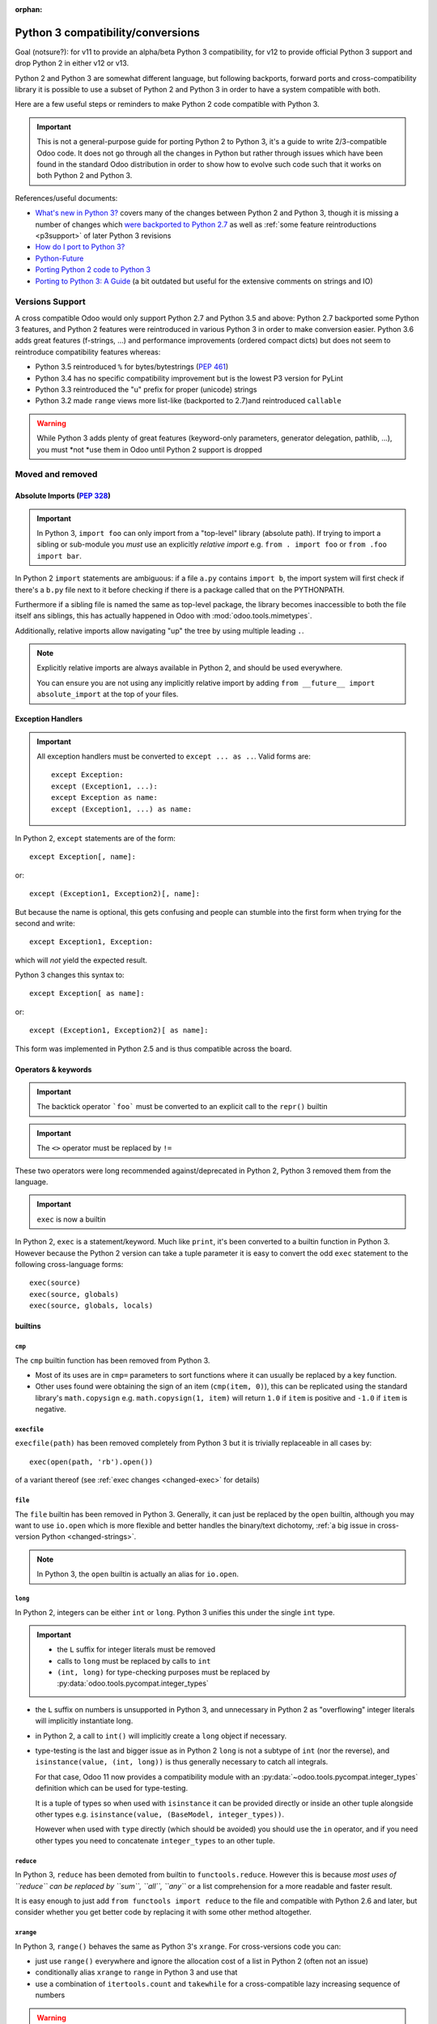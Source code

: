 :orphan:

==================================
Python 3 compatibility/conversions
==================================

Goal (notsure?): for v11 to provide an alpha/beta Python 3 compatibility, for
v12 to provide official Python 3 support and drop Python 2 in either v12 or
v13.

Python 2 and Python 3 are somewhat different language, but following
backports, forward ports and cross-compatibility library it is possible to
use a subset of Python 2 and Python 3 in order to have a system compatible
with both.

Here are a few useful steps or reminders to make Python 2 code compatible
with Python 3.

.. important::

    This is not a general-purpose guide for porting Python 2 to Python 3, it's
    a guide to write 2/3-compatible Odoo code. It does not go through all the
    changes in Python but rather through issues which have been found in the
    standard Odoo distribution in order to show how to evolve such code such
    that it works on both Python 2 and Python 3.

References/useful documents:

* `What's new in Python 3? <https://docs.python.org/3.0/whatsnew/3.0.html>`_
  covers many of the changes between Python 2 and Python 3, though it is
  missing a number of changes which `were backported to Python 2.7 <https://docs.python.org/2.7/whatsnew/2.7.html#python-3-1-features>`_
  as well as :ref:`some feature reintroductions <p3support>` of later Python 3
  revisions
* `How do I port to Python 3? <https://eev.ee/blog/2016/07/31/python-faq-how-do-i-port-to-python-3/>`_
* `Python-Future <http://python-future.org/index.html>`_
* `Porting Python 2 code to Python 3 <https://docs.python.org/3/howto/pyporting.html>`_
* `Porting to Python 3: A Guide <http://lucumr.pocoo.org/2010/2/11/porting-to-python-3-a-guide/>`_ (a bit outdated but useful for the extensive comments on strings and IO)

.. _p3support:

Versions Support
================

A cross compatible Odoo would only support Python 2.7 and Python 3.5 and
above: Python 2.7 backported some Python 3 features, and Python 2 features
were reintroduced in various Python 3 in order to make conversion easier.
Python 3.6 adds great features (f-strings, ...) and performance improvements
(ordered compact dicts) but does not seem to reintroduce compatibility
features whereas:

* Python 3.5 reintroduced ``%`` for bytes/bytestrings (:pep:`461`)
* Python 3.4 has no specific compatibility improvement but is the lowest P3
  version for PyLint
* Python 3.3 reintroduced the "u" prefix for proper (unicode) strings
* Python 3.2 made ``range`` views more list-like (backported to 2.7)and
  reintroduced ``callable``

.. warning::

    While Python 3 adds plenty of great features (keyword-only parameters,
    generator delegation, pathlib, ...), you must *not *use them in Odoo
    until Python 2 support is dropped

Moved and removed
=================

Absolute Imports (:pep:`328`)
-----------------------------

.. important::

    In Python 3, ``import foo`` can only import from a "top-level" library
    (absolute path). If trying to import a sibling or sub-module you *must*
    use an explicitly *relative import* e.g. ``from . import foo`` or
    ``from .foo import bar``.

In Python 2 ``import`` statements are ambiguous: if a file ``a.py`` contains
``import b``, the import system will first check if there's a ``b.py`` file
next to it before checking if there is a package called that on the
PYTHONPATH.

Furthermore if a sibling file is named the same as top-level package, the
library becomes inaccessible to both the file itself ans siblings, this has
actually happened in Odoo with :mod:`odoo.tools.mimetypes`.

Additionally, relative imports allow navigating "up" the tree by using
multiple leading ``.``.

.. note::

    Explicitly relative imports are always available in Python 2, and should
    be used everywhere.

    You can ensure you are not using any implicitly relative import by adding
    ``from __future__ import absolute_import`` at the top of your files.

Exception Handlers
------------------

.. important::

    All exception handlers must be converted to ``except ... as ..``. Valid
    forms are::

        except Exception:
        except (Exception1, ...):
        except Exception as name:
        except (Exception1, ...) as name:

In Python 2, ``except`` statements are of the form::

    except Exception[, name]:

or::

    except (Exception1, Exception2)[, name]:

But because the name is optional, this gets confusing and people can stumble
into the first form when trying for the second and write::

    except Exception1, Exception:

which will *not* yield the expected result.

Python 3 changes this syntax to::

    except Exception[ as name]:

or::

    except (Exception1, Exception2)[ as name]:

This form was implemented in Python 2.5 and is thus compatible across the
board.

Operators & keywords
--------------------

.. important:: The backtick operator ```foo``` must be converted to an
               explicit call to the ``repr()`` builtin

.. important:: The ``<>`` operator must be replaced by ``!=``

These two operators were long recommended against/deprecated in Python 2,
Python 3 removed them from the language.

.. _changed-exec:

.. important:: ``exec`` is now a builtin

In Python 2, ``exec`` is a statement/keyword. Much like ``print``, it's been
converted to a builtin function in Python 3. However because the Python 2
version can take a tuple parameter it is easy to convert the odd ``exec``
statement to the following cross-language forms::

    exec(source)
    exec(source, globals)
    exec(source, globals, locals)

builtins
--------

``cmp``
#######

The ``cmp`` builtin function has been removed from Python 3.

* Most of its uses are in ``cmp=`` parameters to sort functions where it can
  usually be replaced by a key function.
* Other uses found were obtaining the sign of an item (``cmp(item, 0)``), this
  can be replicated using the standard library's ``math.copysign`` e.g.
  ``math.copysign(1, item)`` will return ``1.0`` if ``item`` is positive and
  ``-1.0`` if ``item`` is negative.

``execfile``
############

``execfile(path)`` has been removed completely from Python 3 but it is
trivially replaceable in all cases by::

    exec(open(path, 'rb').open())

of a variant thereof (see :ref:`exec changes <changed-exec>` for details)

``file``
########

The ``file`` builtin has been removed in Python 3. Generally, it can just
be replaced by the ``open`` builtin, although you may want to use ``io.open``
which is more flexible and better handles the binary/text dichotomy,
:ref:`a big issue in cross-version Python <changed-strings>`.

.. note::

    In Python 3, the ``open`` builtin is actually an alias for ``io.open``.

``long``
########

In Python 2, integers can be either ``int`` or ``long``. Python 3 unifies this
under the single ``int`` type.

.. important::

    * the ``L`` suffix for integer literals must be removed
    * calls to ``long`` must be replaced by calls to ``int``
    * ``(int, long)`` for type-checking purposes must be replaced by
      :py:data:`odoo.tools.pycompat.integer_types`


* the ``L`` suffix on numbers is unsupported in Python 3, and unnecessary in
  Python 2 as "overflowing" integer literals will implicitly instantiate long.
* in Python 2, a call to ``int()`` will implicitly create a ``long`` object if
  necessary.
* type-testing is the last and bigger issue as in Python 2 ``long`` is not a
  subtype of ``int`` (nor the reverse), and ``isinstance(value, (int, long))``
  is thus generally necessary to catch all integrals.

  For that case, Odoo 11 now provides a compatibility module with an
  :py:data:`~odoo.tools.pycompat.integer_types` definition which can be used
  for type-testing.

  It is a tuple of types so when used with ``isinstance`` it can be provided
  directly or inside an other tuple alongside other types e.g.
  ``isinstance(value, (BaseModel, integer_types))``.

  However when used with ``type`` directly (which should be avoided) you
  should use the ``in`` operator, and if you need other types you need to
  concatenate ``integer_types`` to an other tuple.

``reduce``
##########

In Python 3, ``reduce`` has been demoted from builtin to ``functools.reduce``.
However this is because *most uses of ``reduce`` can be replaced by ``sum``,
``all``, ``any``* or a list comprehension for a more readable and faster
result.

It is easy enough to just add ``from functools import reduce`` to the file
and compatible with Python 2.6 and later, but consider whether you get better
code by replacing it with some other method altogether.

``xrange``
##########

In Python 3, ``range()`` behaves the same as Python 3's ``xrange``. For
cross-versions code you can:

* just use ``range()`` everywhere and ignore the allocation cost of a list in
  Python 2 (often not an issue)
* conditionally alias ``xrange`` to ``range`` in Python 3 and use that
* use a combination of ``itertools.count`` and ``takewhile`` for a
  cross-compatible lazy increasing sequence of numbers

.. warning::

    In the *rare* cases where you need conditional code (code which applies
    for one version of python and not the other), use ``sys.version_info``
    e.g. ``sys.version_info() >= (3,)`` for Python3+ code or
    ``sys.version_info() < (3,)`` for Python 2 code.

Removed/renamed methods
-----------------------

.. important::

    * the ``has_key`` method on dicts must be replaced by use of the ``in``
      operator e.g. ``foo.has_key(bar)`` becomes ``bar in foo``.

``in`` for dicts was introduced in Python 2.3, leading to ``has_key`` being
redundant, and removed in Python 3.

Minor syntax changes
--------------------

* the ability to unpack a parameter (in the parameter declaration list) has
  been removed in Python 3 e.g.::

      def foo((bar, baz), qux):
          …

  is now invalid

* octal literals must be prefixed by ``0o`` (or ``0O``). Following the C
  family, in Python 2 an octal literal simply has a leading 0, which can be
  confusing and easy to get wrong when e.g. padding for readability (e.g.
  ``0013`` would be the decimal 11 rather than 13).

  In Python 3, leading zeroes followed by neither a 0 nor a period is an
  error, octal literals now follow the hexadecimal convention with a ``0o``
  prefix.

